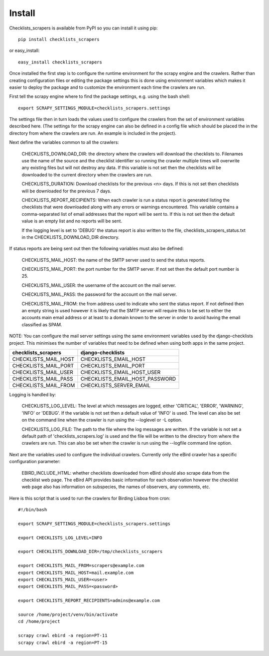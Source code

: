 =======
Install
=======

Checklists_scrapers is available from PyPI so you can install it using pip::

    pip install checklists_scrapers

or easy_install::

    easy_install checklists_scrapers

Once installed the first step is to configure the runtime environment for
the scrapy engine and the crawlers. Rather than creating configuration files
or editing the package settings this is done using environment variables
which makes it easier to deploy the package and to customize the environment
each time the crawlers are run.

First tell the scrapy engine where to find the package settings, e.g. using
the bash shell::

    export SCRAPY_SETTINGS_MODULE=checklists_scrapers.settings

The settings file then in turn loads the values used to configure the crawlers
from the set of environment variables described here. (The settings for the
scrapy engine can also be defined in a config file which should be placed
the in the directory from where the crawlers are run. An example is included
in the project).

Next define the variables common to all the crawlers:

    CHECKLISTS_DOWNLOAD_DIR: the directory where the crawlers will download
    the checklists to. Filenames use the name of the source and the checklist
    identifier so running the crawler multiple times will overwrite any
    existing files but will not destroy any data. If this variable is not
    set then the checklists will be downloaded to the current directory when
    the crawlers are run.

    CHECKLISTS_DURATION: Download checklists for the previous <n> days. If
    this is not set then checklists will be downloaded for the previous 7 days.

    CHECKLISTS_REPORT_RECIPIENTS: When each crawler is run a status report
    is generated listing the checklists that were downloaded along with any
    errors or warnings encountered. This variable contains a comma-separated
    list of email addresses that the report will be sent to. If this is not
    set then the default value is an empty list and no reports will be sent.

    If the logging level is set to 'DEBUG' the status report is also written
    to the file, checklists_scrapers_status.txt in the CHECKLISTS_DOWNLOAD_DIR
    directory.

If status reports are being sent out then the following variables must also
be defined:

    CHECKLISTS_MAIL_HOST: the name of the SMTP server used to send the
    status reports.

    CHECKLISTS_MAIL_PORT: the port number for the SMTP server. If not set
    then the default port number is 25.

    CHECKLISTS_MAIL_USER: the username of the account on the mail server.

    CHECKLISTS_MAIL_PASS: the password for the account on the mail server.

    CHECKLISTS_MAIL_FROM: the from address used to indicate who sent the
    status report. If not defined then an empty string is used however it is
    likely that the SMTP server will require this to be set to either the
    accounts main email address or at least to a domain known to the server
    in order to avoid having the email classified as SPAM.

NOTE: You can configure the mail server settings using the same environment
variables used by the django-checklists project. This minimises the number
of variables that need to be defined when using both apps in the same project.

+----------------------+--------------------------------+
| checklists_scrapers  | django-checklists              |
+======================+================================+
| CHECKLISTS_MAIL_HOST | CHECKLISTS_EMAIL_HOST          |
+----------------------+--------------------------------+
| CHECKLISTS_MAIL_PORT | CHECKLISTS_EMAIL_PORT          |
+----------------------+--------------------------------+
| CHECKLISTS_MAIL_USER | CHECKLISTS_EMAIL_HOST_USER     |
+----------------------+--------------------------------+
| CHECKLISTS_MAIL_PASS | CHECKLISTS_EMAIL_HOST_PASSWORD |
+----------------------+--------------------------------+
| CHECKLISTS_MAIL_FROM | CHECKLISTS_SERVER_EMAIL        |
+----------------------+--------------------------------+


Logging is handled by:

    CHECKLISTS_LOG_LEVEL: The level at which messages are logged, either
    'CRITICAL', 'ERROR', 'WARNING', 'INFO' or 'DEBUG'. If the variable is not
    set then a default value of 'INFO' is used. The level can also be set on
    the command line when the crawler is run using the --loglevel or -L option.

    CHECKLISTS_LOG_FILE: The path to the file where the log messages are
    written. If the variable is not set a default path of
    'checklists_scrapers.log' is used and the file will be written to the
    directory from where the crawlers are run. This can also be set when the
    crawler is run using the --logfile command line option.

Next are the variables used to configure the individual crawlers. Currently
only the eBird crawler has a specific configuration parameter:

    EBIRD_INCLUDE_HTML: whether checklists downloaded from eBird should also
    scrape data from the checklist web page. The eBird API provides basic
    information for each observation however the checklist web page also has
    information on subspecies, the names of observers, any comments, etc.

Here is this script that is used to run the crawlers for Birding Lisboa from
cron::

    #!/bin/bash

    export SCRAPY_SETTINGS_MODULE=checklists_scrapers.settings

    export CHECKLISTS_LOG_LEVEL=INFO

    export CHECKLISTS_DOWNLOAD_DIR=/tmp/checklists_scrapers

    export CHECKLISTS_MAIL_FROM=scrapers@example.com
    export CHECKLISTS_MAIL_HOST=mail.example.com
    export CHECKLISTS_MAIL_USER=<user>
    export CHECKLISTS_MAIL_PASS=<password>

    export CHECKLISTS_REPORT_RECIPIENTS=admins@example.com

    source /home/project/venv/bin/activate
    cd /home/project

    scrapy crawl ebird -a region=PT-11
    scrapy crawl ebird -a region=PT-15
